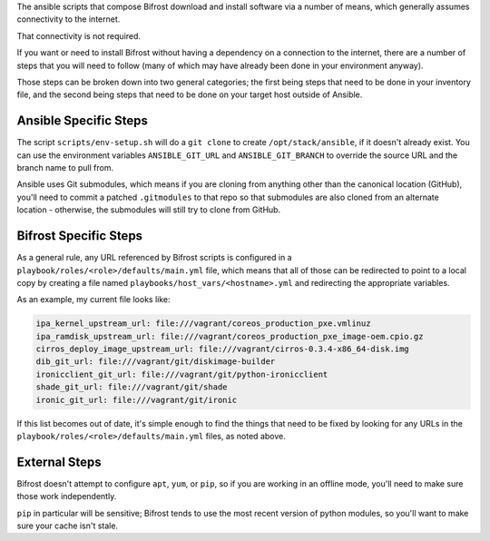 The ansible scripts that compose Bifrost download and install
software via a number of means, which generally assumes connectivity
to the internet.

That connectivity is not required.

If you want or need to install Bifrost without having a dependency on
a connection to the internet, there are a number of steps that you will
need to follow (many of which may have already been done in your
environment anyway).

Those steps can be broken down into two general categories; the first being
steps that need to be done in your inventory file, and the second being
steps that need to be done on your target host outside of Ansible.

Ansible Specific Steps
----------------------

The script ``scripts/env-setup.sh`` will do a ``git clone`` to create
``/opt/stack/ansible``, if it doesn't already exist.  You can use the
environment variables ``ANSIBLE_GIT_URL`` and ``ANSIBLE_GIT_BRANCH``
to override the source URL and the branch name to pull from.

Ansible uses Git submodules, which means if you are cloning from
anything other than the canonical location (GitHub), you'll need
to commit a patched ``.gitmodules`` to that repo so that submodules
are also cloned from an alternate location - otherwise, the submodules
will still try to clone from GitHub.

Bifrost Specific Steps
----------------------

As a general rule, any URL referenced by Bifrost scripts is configured in a
``playbook/roles/<role>/defaults/main.yml`` file, which means that all of those
can be redirected to point to a local copy by creating a file named
``playbooks/host_vars/<hostname>.yml`` and redirecting the appropriate variables.

As an example, my current file looks like:

.. code-block:: yaml

    ipa_kernel_upstream_url: file:///vagrant/coreos_production_pxe.vmlinuz
    ipa_ramdisk_upstream_url: file:///vagrant/coreos_production_pxe_image-oem.cpio.gz
    cirros_deploy_image_upstream_url: file:///vagrant/cirros-0.3.4-x86_64-disk.img
    dib_git_url: file:///vagrant/git/diskimage-builder
    ironicclient_git_url: file:///vagrant/git/python-ironicclient
    shade_git_url: file:///vagrant/git/shade
    ironic_git_url: file:///vagrant/git/ironic

If this list becomes out of date, it's simple enough to find the things that
need to be fixed by looking for any URLs in the
``playbook/roles/<role>/defaults/main.yml`` files, as noted above.

External Steps
--------------

Bifrost doesn't attempt to configure ``apt``, ``yum``, or ``pip``, so if you are
working in an offline mode, you'll need to make sure those work independently.

``pip`` in particular will be sensitive; Bifrost tends to use the most recent
version of python modules, so you'll want to make sure your cache isn't stale.
